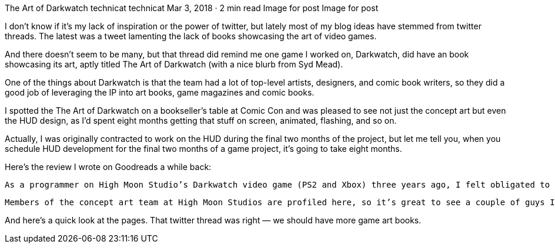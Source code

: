 The Art of Darkwatch
technicat
technicat
Mar 3, 2018 · 2 min read
Image for post
Image for post

I don’t know if it’s my lack of inspiration or the power of twitter, but lately most of my blog ideas have stemmed from twitter threads. The latest was a tweet lamenting the lack of books showcasing the art of video games.

And there doesn’t seem to be many, but that thread did remind me one game I worked on, Darkwatch, did have an book showcasing its art, aptly titled The Art of Darkwatch (with a nice blurb from Syd Mead).

One of the things about Darkwatch is that the team had a lot of top-level artists, designers, and comic book writers, so they did a good job of leveraging the IP into art books, game magazines and comic books.

I spotted the The Art of Darkwatch on a bookseller’s table at Comic Con and was pleased to see not just the concept art but even the HUD design, as I’d spent eight months getting that stuff on screen, animated, flashing, and so on.

Actually, I was originally contracted to work on the HUD during the final two months of the project, but let me tell you, when you schedule HUD development for the final two months of a game project, it’s going to take eight months.

Here’s the review I wrote on Goodreads a while back:

    As a programmer on High Moon Studio’s Darkwatch video game (PS2 and Xbox) three years ago, I felt obligated to buy this book when I saw it at Comicon this year. Like other concept art treatments (this one comes complete with a Syd Mead intro), it’s lavishly filled with fantastic illustrations of the characters, weapons, vehicles and environment, but as such it discusses the much different original premise of the game (starting with a comic western gambler before evolving into a dark vampire western) and details many of the intermediate artistic directions and practical approaches, e.g. focusing design of pistols from the back, since that’s mostly what you see in a first-person shooter. I’m embarrassed to say I didn’t know half of this stuff, even though I was there. The book even discusses design of HUD elements (the area I spent most of my time on), which is usually considered too mundane for this type of book.

    Members of the concept art team at High Moon Studios are profiled here, so it’s great to see a couple of guys I worked closely with, Billy King and Shane Nakamura, featured prominently, and complete game credits are listed in the back, so as a bonus you can find me there in small print.

And here’s a quick look at the pages. That twitter thread was right — we should have more game art books.
